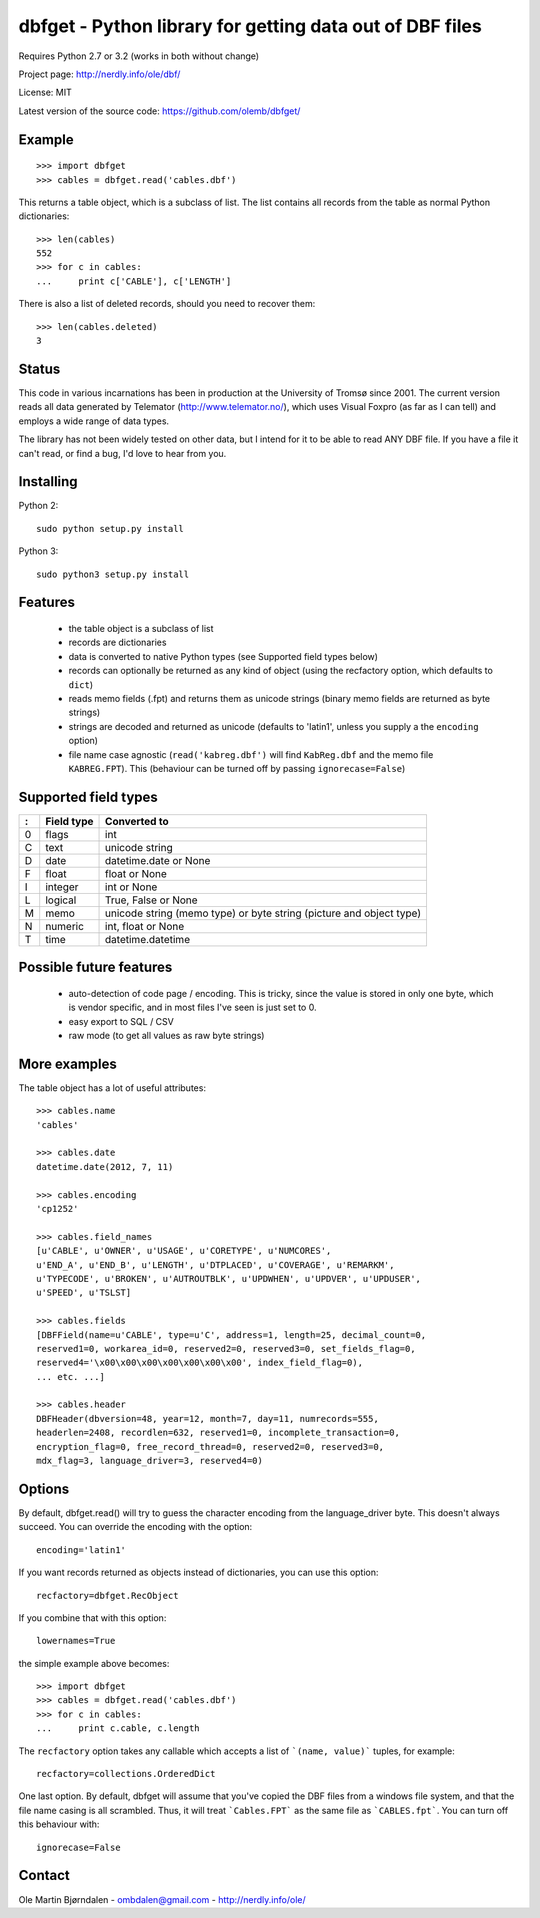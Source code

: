 dbfget - Python library for getting data out of DBF files
=========================================================

Requires Python 2.7 or 3.2 (works in both without change)

Project page: http://nerdly.info/ole/dbf/

License: MIT

Latest version of the source code: https://github.com/olemb/dbfget/


Example
-------

::

    >>> import dbfget
    >>> cables = dbfget.read('cables.dbf')

This returns a table object, which is a subclass of list. The list
contains all records from the table as normal Python dictionaries::

    >>> len(cables)
    552
    >>> for c in cables:
    ...     print c['CABLE'], c['LENGTH']

There is also a list of deleted records, should you need to recover them::

    >>> len(cables.deleted)
    3


Status
------

This code in various incarnations has been in production at the
University of Tromsø since 2001. The current version reads all data
generated by Telemator (http://www.telemator.no/), which uses Visual
Foxpro (as far as I can tell) and employs a wide range of data types.

The library has not been widely tested on other data, but I intend for
it to be able to read ANY DBF file. If you have a file it can't read,
or find a bug, I'd love to hear from you.


Installing
----------

Python 2::

  sudo python setup.py install

Python 3::

  sudo python3 setup.py install
    

Features
--------

  - the table object is a subclass of list
  - records are dictionaries
  - data is converted to native Python types
    (see Supported field types below)
  - records can optionally be returned as any kind of object
    (using the recfactory option, which defaults to ``dict``)
  - reads memo fields (.fpt) and returns them as unicode strings
    (binary memo fields are returned as byte strings)
  - strings are decoded and returned as unicode
    (defaults to 'latin1', unless you supply a the ``encoding``
    option)
  - file name case agnostic (``read('kabreg.dbf')`` will find
    ``KabReg.dbf`` and the memo file ``KABREG.FPT``). This
    (behaviour can be turned off by passing ``ignorecase=False``)


Supported field types
----------------------

=  ==========  ====================================================================
:  Field type   Converted to
=  ==========  ====================================================================
0  flags       int
C  text        unicode string
D  date        datetime.date or None
F  float       float or None
I  integer     int or None
L  logical     True, False or None
M  memo        unicode string (memo type) or byte string (picture and object type)
N  numeric     int, float or None
T  time        datetime.datetime
=  ==========  ====================================================================


Possible future features
------------------------

  - auto-detection of code page / encoding. This is tricky, since
    the value is stored in only one byte, which is vendor specific,
    and in most files I've seen is just set to 0.
  - easy export to SQL / CSV
  - raw mode (to get all values as raw byte strings)

    
More examples
-------------

The table object has a lot of useful attributes::

    >>> cables.name
    'cables'
    
    >>> cables.date
    datetime.date(2012, 7, 11)

    >>> cables.encoding
    'cp1252'

    >>> cables.field_names
    [u'CABLE', u'OWNER', u'USAGE', u'CORETYPE', u'NUMCORES',
    u'END_A', u'END_B', u'LENGTH', u'DTPLACED', u'COVERAGE', u'REMARKM',
    u'TYPECODE', u'BROKEN', u'AUTROUTBLK', u'UPDWHEN', u'UPDVER', u'UPDUSER',
    u'SPEED', u'TSLST]

    >>> cables.fields
    [DBFField(name=u'CABLE', type=u'C', address=1, length=25, decimal_count=0,
    reserved1=0, workarea_id=0, reserved2=0, reserved3=0, set_fields_flag=0,
    reserved4='\x00\x00\x00\x00\x00\x00\x00', index_field_flag=0),
    ... etc. ...]

    >>> cables.header
    DBFHeader(dbversion=48, year=12, month=7, day=11, numrecords=555,
    headerlen=2408, recordlen=632, reserved1=0, incomplete_transaction=0,
    encryption_flag=0, free_record_thread=0, reserved2=0, reserved3=0,
    mdx_flag=3, language_driver=3, reserved4=0)


Options
-------

By default, dbfget.read() will try to guess the character encoding
from the language_driver byte. This doesn't always succeed. You can
override the encoding with the option::

   encoding='latin1'

If you want records returned as objects instead of dictionaries, you
can use this option::

   recfactory=dbfget.RecObject

If you combine that with this option::

   lowernames=True

the simple example above becomes::

    >>> import dbfget
    >>> cables = dbfget.read('cables.dbf')
    >>> for c in cables:
    ...     print c.cable, c.length

The ``recfactory`` option takes any callable which accepts a list of
```(name, value)``` tuples, for example::

   recfactory=collections.OrderedDict

One last option. By default, dbfget will assume that you've copied the DBF files
from a windows file system, and that the file name casing is all scrambled. Thus,
it will treat ```Cables.FPT``` as the same file as ```CABLES.fpt```. You can turn
off this behaviour with::

   ignorecase=False


Contact
--------

Ole Martin Bjørndalen - ombdalen@gmail.com - http://nerdly.info/ole/
